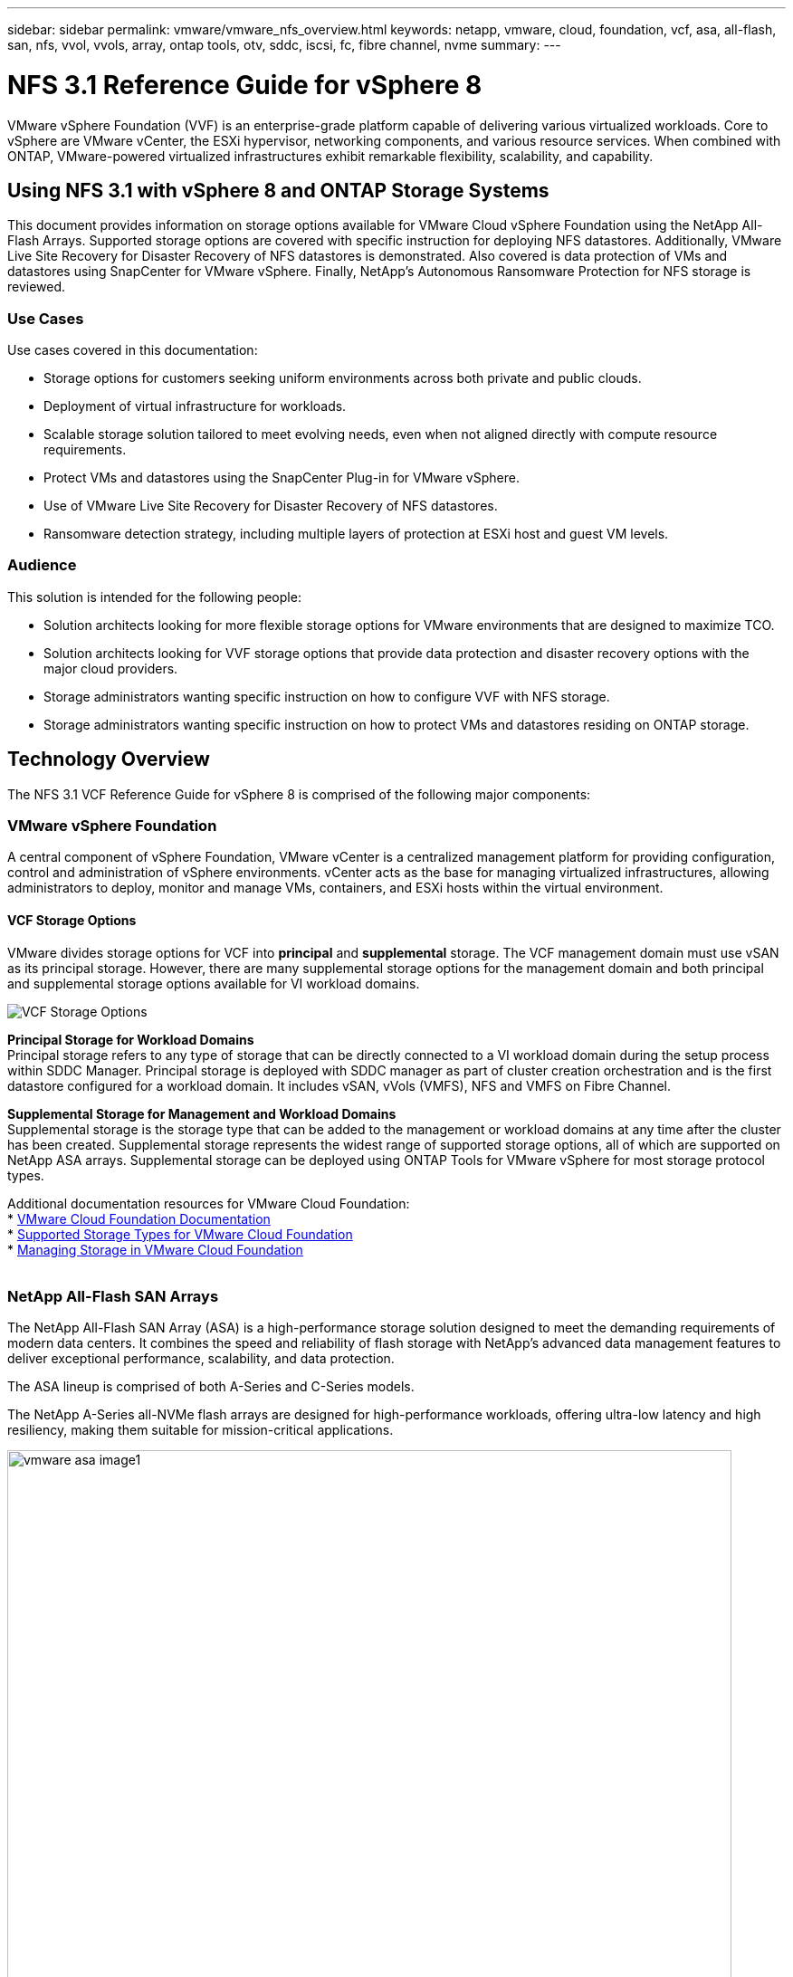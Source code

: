 ---
sidebar: sidebar
permalink: vmware/vmware_nfs_overview.html
keywords: netapp, vmware, cloud, foundation, vcf, asa, all-flash, san, nfs, vvol, vvols, array, ontap tools, otv, sddc, iscsi, fc, fibre channel, nvme
summary:
---

= NFS 3.1 Reference Guide for vSphere 8
:hardbreaks:
:nofooter:
:icons: font
:linkattrs:
:imagesdir: ./../media/

[.lead]
VMware vSphere Foundation (VVF) is an enterprise-grade platform capable of delivering various virtualized workloads.  Core to vSphere are VMware vCenter, the ESXi hypervisor, networking components, and various resource services.  When combined with ONTAP, VMware-powered virtualized infrastructures exhibit remarkable flexibility, scalability, and capability.

== Using NFS 3.1 with vSphere 8 and ONTAP Storage Systems

This document provides information on storage options available for VMware Cloud vSphere Foundation using the NetApp All-Flash Arrays. Supported storage options are covered with specific instruction for deploying NFS datastores. Additionally, VMware Live Site Recovery for Disaster Recovery of NFS datastores is demonstrated. Also covered is data protection of VMs and datastores using SnapCenter for VMware vSphere. Finally, NetApp’s Autonomous Ransomware Protection for NFS storage is reviewed. 


=== Use Cases
Use cases covered in this documentation:

* Storage options for customers seeking uniform environments across both private and public clouds.
* Deployment of virtual infrastructure for workloads.
* Scalable storage solution tailored to meet evolving needs, even when not aligned directly with compute resource requirements.
* Protect VMs and datastores using the SnapCenter Plug-in for VMware vSphere.
* Use of VMware Live Site Recovery for Disaster Recovery of NFS datastores.
* Ransomware detection strategy, including multiple layers of protection at ESXi host and guest VM levels.


=== Audience

This solution is intended for the following people: 

* Solution architects looking for more flexible storage options for VMware environments that are designed to maximize TCO.
* Solution architects looking for VVF storage options that provide data protection and disaster recovery options with the major cloud providers.
* Storage administrators wanting specific instruction on how to configure VVF with NFS storage.
* Storage administrators wanting specific instruction on how to protect VMs and datastores residing on ONTAP storage.


== Technology Overview
The NFS 3.1 VCF Reference Guide for vSphere 8 is comprised of the following major components:

=== VMware vSphere Foundation

A central component of vSphere Foundation, VMware vCenter is a centralized management platform for providing configuration, control and administration of vSphere environments. vCenter acts as the base for managing virtualized infrastructures, allowing administrators to deploy, monitor and manage VMs, containers, and ESXi hosts within the virtual environment. 




==== VCF Storage Options
VMware divides storage options for VCF into *principal* and *supplemental* storage. The VCF management domain must use vSAN as its principal storage. However, there are many supplemental storage options for the management domain and both principal and supplemental storage options available for VI workload domains.

image::vmware-vcf-aff-image01.png[VCF Storage Options]

*Principal Storage for Workload Domains*
Principal storage refers to any type of storage that can be directly connected to a VI workload domain during the setup process within SDDC Manager. Principal storage is deployed with SDDC manager as part of cluster creation orchestration and is the first datastore configured for a workload domain. It includes vSAN, vVols (VMFS), NFS and VMFS on Fibre Channel.

*Supplemental Storage for Management and Workload Domains*
Supplemental storage is the storage type that can be added to the management or workload domains at any time after the cluster has been created. Supplemental storage represents the widest range of supported storage options, all of which are supported on NetApp ASA arrays. Supplemental storage can be deployed using ONTAP Tools for VMware vSphere for most storage protocol types.

Additional documentation resources for VMware Cloud Foundation:
* link:https://docs.vmware.com/en/VMware-Cloud-Foundation/index.html[VMware Cloud Foundation Documentation]
* link:https://docs.vmware.com/en/VMware-Cloud-Foundation/5.1/vcf-design/GUID-2156EC66-BBBB-4197-91AD-660315385D2E.html[Supported Storage Types for VMware Cloud Foundation]
* link:https://docs.vmware.com/en/VMware-Cloud-Foundation/5.1/vcf-admin/GUID-2C4653EB-5654-45CB-B072-2C2E29CB6C89.html[Managing Storage in VMware Cloud Foundation]
{nbsp}

=== NetApp All-Flash SAN Arrays
The NetApp All-Flash SAN Array (ASA) is a high-performance storage solution designed to meet the demanding requirements of modern data centers. It combines the speed and reliability of flash storage with NetApp's advanced data management features to deliver exceptional performance, scalability, and data protection. 

The ASA lineup is comprised of both A-Series and C-Series models.

The NetApp A-Series all-NVMe flash arrays are designed for high-performance workloads, offering ultra-low latency and high resiliency, making them suitable for mission-critical applications.

image::vmware-asa-image1.png[width=800]

C-Series QLC flash arrays are aimed at higher-capacity use cases, delivering the speed of flash with the economy of hybrid flash.

image::vmware-asa-image2.png[width=800]

For detailed information see the https://www.netapp.com/data-storage/all-flash-san-storage-array[NetApp ASA landing page].
{nbsp}

==== Storage Protocol Support
The ASA supports all standard SAN protocols including, iSCSI,  Fibre Channel (FC), Fibre Channel over Ethernet (FCoE), and NVME over fabrics. 

*iSCSI* - NetApp ASA provides robust support for iSCSI, allowing block-level access to storage devices over IP networks. It offers seamless integration with iSCSI initiators, enabling efficient provisioning and management of iSCSI LUNs. ONTAP's advanced features, such as multi-pathing, CHAP authentication, and ALUA support.

For design guidance on iSCSI configurations refer to the https://docs.netapp.com/us-en/ontap/san-config/configure-iscsi-san-hosts-ha-pairs-reference.html[SAN Configuration reference documentation].

*Fibre Channel* - NetApp ASA offers comprehensive support for Fibre Channel (FC), a high-speed network technology commonly used in storage area networks (SANs). ONTAP seamlessly integrates with FC infrastructure, providing reliable and efficient block-level access to storage devices. It offers features like zoning, multi-pathing, and fabric login (FLOGI) to optimize performance, enhance security, and ensure seamless connectivity in FC environments.

For design guidance on Fibre Channel configurations refer to the https://docs.netapp.com/us-en/ontap/san-config/fc-config-concept.html[SAN Configuration reference documentation].

*NVMe over Fabrics* - NetApp ONTAP and ASA support NVMe over fabrics. NVMe/FC enables the use of NVMe storage devices over Fibre Channel infrastructure, and NVMe/TCP over storage IP networks.

For design guidance on NVMe refer to https://docs.netapp.com/us-en/ontap/nvme/support-limitations.html[NVMe configuration, support and limitations]
{nbsp}

==== Active-active technology
NetApp All-Flash SAN Arrays allows for active-active paths through both controllers, eliminating the need for the host operating system to wait for an active path to fail before activating the alternative path. This means that the host can utilize all available paths on all controllers, ensuring active paths are always present regardless of whether the system is in a steady state or undergoing a controller failover operation.

Furthermore, the NetApp ASA offers a distinctive feature that greatly enhances the speed of SAN failover. Each controller continuously replicates essential LUN metadata to its partner. As a result, each controller is prepared to take over data serving responsibilities in the event of a sudden failure of its partner. This readiness is possible because the controller already possesses the necessary information to start utilizing the drives that were previously managed by the failed controller.

With active-active pathing, both planned and unplanned takeovers have IO resumption times of 2-3 seconds.

For more information see https://www.netapp.com/pdf.html?item=/media/85671-tr-4968.pdf[TR-4968, NetApp All-SAS Array – Data Availability and Integrity with the NetApp ASA].
{nbsp}

==== Storage guarantees
NetApp offers a unique set of storage guarantees with NetApp All-flash SAN Arrays. The unique benefits include:

*Storage efficiency guarantee:* Achieve high performance while minimizing storage cost with the Storage Efficiency Guarantee. 4:1 for SAN workloads.

*6 Nines (99.9999%) data availability guarantee:* Guarantees remediation for unplanned downtime in excess of 31.56 seconds per year.

*Ransomware recovery guarantee:* Guaranteed data recovery in the event of a ransomware attack.

See the https://www.netapp.com/data-storage/all-flash-san-storage-array/[NetApp ASA product portal] for more information.
{nbsp}

=== NetApp ONTAP Tools for VMware vSphere
ONTAP Tools for VMware vSphere allows administrators to manage NetApp storage directly from within the vSphere Client. ONTAP Tools allows you to deploy and manage datastores, as well as provision vVol datastores.

ONTAP Tools allows mapping of datastores to storage capability profiles which determine a set of storage system attributes. This allows the creation of datastores with specific attributes such as storage performance and QoS.

ONTAP Tools also includes a *VMware vSphere APIs for Storage Awareness (VASA) Provider* for ONTAP storage systems, which enables the provisioning of VMware Virtual Volumes (vVols) datastores, creation and use of storage capability profiles, compliance verification, and performance monitoring.

For more information on NetApp ONTAP tools see the link:https://docs.netapp.com/us-en/ontap-tools-vmware-vsphere/index.html[ONTAP tools for VMware vSphere Documentation] page.
{nbsp}

=== SnapCenter Plug-in for VMware vSphere
The SnapCenter Plug-in for VMware vSphere (SCV) is a software solution from NetApp that offers comprehensive data protection for VMware vSphere environments. It is designed to simplify and streamline the process of protecting and managing virtual machines (VMs) and datastores. SCV uses storage based snapshot and replication to secondary arrays to meet lower recovery time objectives.

The SnapCenter Plug-in for VMware vSphere provides the following capabilities in a unified interface, integrated with the vSphere client:

*Policy-Based Snapshots* - SnapCenter allows you to define policies for creating and managing application-consistent snapshots of virtual machines (VMs) in VMware vSphere.

*Automation* - Automated snapshot creation and management based on defined policies help ensure consistent and efficient data protection.

*VM-Level Protection* - Granular protection at the VM level allows for efficient management and recovery of individual virtual machines.

*Storage Efficiency Features* - Integration with NetApp storage technologies provides storage efficiency features like deduplication and compression for snapshots, minimizing storage requirements.

The SnapCenter Plug-in orchestrates the quiescing of virtual machines in conjunction with hardware-based snapshots on NetApp storage arrays. SnapMirror technology is utilized to replicate copies of backups to secondary storage systems including in the cloud.

For more information refer to the https://docs.netapp.com/us-en/sc-plugin-vmware-vsphere[SnapCenter Plug-in for VMware vSphere documentation].

BlueXP integration enables 3-2-1 backup strategies that extend copies of data to object storage in the cloud.

For more information on 3-2-1 backup strategies with BlueXP visit link:../ehc/bxp-scv-hybrid-solution.html[3-2-1 Data Protection for VMware with SnapCenter Plug-in and BlueXP backup and recovery for VMs].

== Solution Overview
The scenarios presented in this documentation will demonstrate how to use ONTAP storage systems as supplemental storage for management and workload domains. In addition, the SnapCenter Plug-in for VMware vSphere is used to protect VMs and datastores.

Scenarios covered in this documentation:

* *Use Ontap Tools to deploy iSCSI datastores in a VCF management domain*. Click link:vmware_vcf_asa_supp_mgmt_iscsi.html[*here*] for deployment steps.
* *Use Ontap Tools to deploy vVols (iSCSI) datastores in a VI workload domain*. Click link:vmware_vcf_asa_supp_wkld_vvols.html[*here*] for deployment steps.
* *Configure NVMe over TCP datastores for use in a VI workload domain*. Click link:vmware_vcf_asa_supp_wkld_nvme.html[*here*] for deployment steps.
* *Deploy and use the SnapCenter Plug-in for VMware vSphere to protect and restore VMs in a VI workload domain*. Click link:vmware_vcf_asa_scv_wkld.html[*here*] for deployment steps.